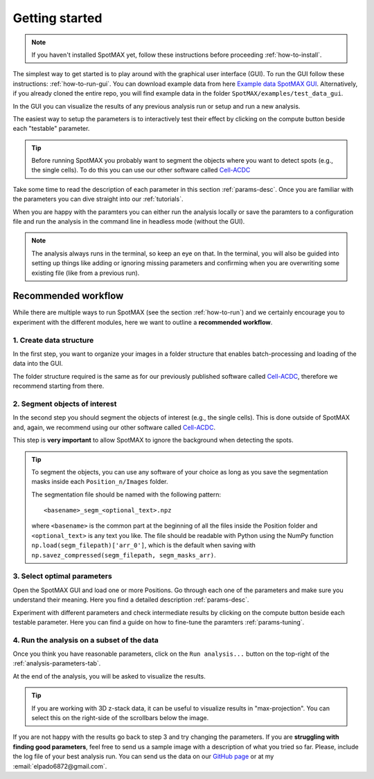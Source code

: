 .. _Cell-ACDC: https://cell-acdc.readthedocs.io/en/latest/index.html
.. _Example data SpotMAX GUI: https://hmgubox2.helmholtz-muenchen.de/index.php/s/kiY9j3zJLjQH4S2

.. |compute| image:: ../images/compute.png
    :width: 20

Getting started
===============

.. note::
    
    If you haven't installed SpotMAX yet, follow these instructions before proceeding 
    :ref:`how-to-install`.

The simplest way to get started is to play around with the graphical user interface (GUI). 
To run the GUI follow these instructions: :ref:`how-to-run-gui`. You can download example 
data from here `Example data SpotMAX GUI`_. Alternatively, if you already cloned 
the entire repo, you will find example data in the folder 
``SpotMAX/examples/test_data_gui``.

In the GUI you can visualize the results of any previous analysis run or 
setup and run a new analysis. 

The easiest way to setup the parameters is to interactively test their effect by 
clicking on the compute button beside each "testable" parameter. 

.. tip:: 

    Before running SpotMAX you probably want to segment the objects where 
    you want to detect spots (e.g., the single cells). To do this you can use 
    our other software called `Cell-ACDC`_

Take some time to read the description of each parameter in this section 
:ref:`params-desc`. Once you are familiar with the parameters you can dive straight 
into our :ref:`tutorials`. 

When you are happy with the paramters you can either run the analysis locally or 
save the paramters to a configuration file and run the analysis in the command line 
in headless mode (without the GUI). 

.. note:: 

    The analysis always runs in the terminal, so keep an eye on that. 
    In the terminal, you will also be guided into setting up things like adding 
    or ignoring missing parameters and confirming when you are overwriting some 
    existing file (like from a previous run).

Recommended workflow
--------------------

While there are multiple ways to run SpotMAX (see the section :ref:`how-to-run`) 
and we certainly encourage you to experiment with the different modules, here 
we want to outline a **recommended workflow**. 

1. Create data structure
~~~~~~~~~~~~~~~~~~~~~~~~

In the first step, you want to organize your images in a folder structure that 
enables batch-processing and loading of the data into the GUI. 

The folder structure required is the same as for our previously published 
software called `Cell-ACDC`_, therefore we recommend starting from there. 

2. Segment objects of interest
~~~~~~~~~~~~~~~~~~~~~~~~~~~~~~

In the second step you should segment the objects of interest (e.g., the single 
cells). This is done outside of SpotMAX and, again, we recommend using our
other software called `Cell-ACDC`_. 

This step is **very important** to allow SpotMAX to ignore the background when 
detecting the spots. 

.. tip:: 

    To segment the objects, you can use any software of your choice as long 
    as you save the segmentation masks inside each ``Position_n/Images`` folder. 

    The segmentation file should be named with the following pattern::

        <basename>_segm_<optional_text>.npz
    
    where ``<basename>`` is the common part at the beginning of all the files 
    inside the Position folder and ``<optional_text>`` is any text you like. 
    The file should be readable with Python using the NumPy function 
    ``np.load(segm_filepath)['arr_0']``, which is the default when saving 
    with ``np.savez_compressed(segm_filepath, segm_masks_arr)``. 

3. Select optimal parameters
~~~~~~~~~~~~~~~~~~~~~~~~~~~~

Open the SpotMAX GUI and load one or more Positions. Go through each one of the 
parameters and make sure you understand their meaning. Here you find a detailed 
description :ref:`params-desc`. 

.. seealso::

    We are constantly improving this documentation and we would like to write a FAQ section. 
    If you want to help out, **feel free to submit the questions you have** on our 
    `GitHub page <https://github.com/ElpadoCan/SpotMAX/issues>`_.

Experiment with different parameters and check intermediate results by clicking 
on the |compute| compute button beside each testable parameter. Here you can 
find a guide on how to fine-tune the paramters :ref:`params-tuning`. 

4. Run the analysis on a subset of the data
~~~~~~~~~~~~~~~~~~~~~~~~~~~~~~~~~~~~~~~~~~~

Once you think you have reasonable parameters, click on the ``Run analysis...`` 
button on the top-right of the :ref:`analysis-parameters-tab`. 

At the end of the analysis, you will be asked to visualize the results. 

.. tip:: 

    If you are working with 3D z-stack data, it can be useful to visualize 
    results in "max-projection". You can select this on the right-side of the 
    scrollbars below the image. 

If you are not happy with the results go back to step 3 and try changing the
parameters. If you are **struggling with finding good parameters**, feel free to 
send us a sample image with a description of what you tried so far. Please, 
include the log file of your best analysis run. You can send us the data 
on our `GitHub page <https://github.com/ElpadoCan/SpotMAX/issues>`_ or 
at my :email:`elpado6872@gmail.com`. 
